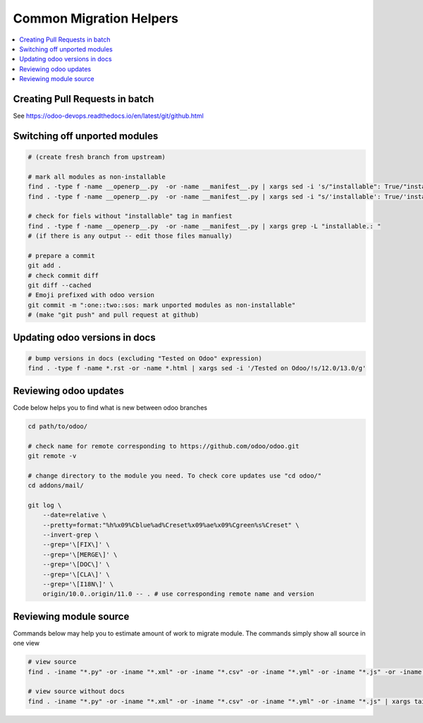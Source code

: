 ==========================
 Common Migration Helpers
==========================

.. contents::
   :local:

Creating Pull Requests in batch
===============================

See https://odoo-devops.readthedocs.io/en/latest/git/github.html

Switching off unported modules
==============================

.. code-block:: sh

    # (create fresh branch from upstream)

    # mark all modules as non-installable
    find . -type f -name __openerp__.py  -or -name __manifest__.py | xargs sed -i 's/"installable": True/"installable": False/'
    find . -type f -name __openerp__.py  -or -name __manifest__.py | xargs sed -i "s/'installable': True/'installable': False/"

    # check for fiels without "installable" tag in manfiest
    find . -type f -name __openerp__.py  -or -name __manifest__.py | xargs grep -L "installable.: "
    # (if there is any output -- edit those files manually)

    # prepare a commit
    git add .
    # check commit diff
    git diff --cached
    # Emoji prefixed with odoo version
    git commit -m ":one::two::sos: mark unported modules as non-installable"
    # (make "git push" and pull request at github)

Updating odoo versions in docs
==============================

.. code-block:: sh

    # bump versions in docs (excluding "Tested on Odoo" expression)
    find . -type f -name *.rst -or -name *.html | xargs sed -i '/Tested on Odoo/!s/12.0/13.0/g'

Reviewing odoo updates
======================

Code below helps you to find what is new between odoo branches

.. code-block:: sh

    cd path/to/odoo/

    # check name for remote corresponding to https://github.com/odoo/odoo.git
    git remote -v

    # change directory to the module you need. To check core updates use "cd odoo/"
    cd addons/mail/

    git log \
        --date=relative \
        --pretty=format:"%h%x09%Cblue%ad%Creset%x09%ae%x09%Cgreen%s%Creset" \
        --invert-grep \
        --grep='\[FIX\]' \
        --grep='\[MERGE\]' \
        --grep='\[DOC\]' \
        --grep='\[CLA\]' \
        --grep='\[I18N\]' \
        origin/10.0..origin/11.0 -- . # use corresponding remote name and version

Reviewing module source
=======================

Commands below may help you to estimate amount of work to migrate module. The commands simply show all source in one view

.. code-block:: sh

  # view source
  find . -iname "*.py" -or -iname "*.xml" -or -iname "*.csv" -or -iname "*.yml" -or -iname "*.js" -or -iname "*.rst" -or -iname "*.md" | xargs tail -n +1 | less

  # view source without docs
  find . -iname "*.py" -or -iname "*.xml" -or -iname "*.csv" -or -iname "*.yml" -or -iname "*.js" | xargs tail -n +1 | less
  
